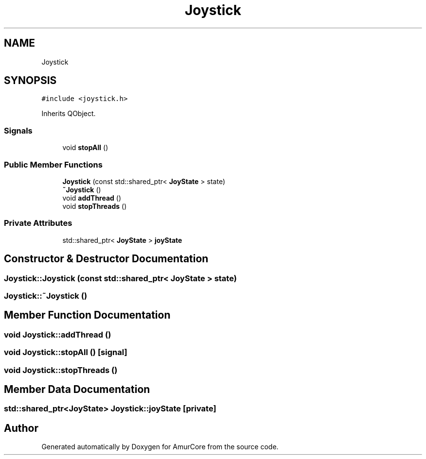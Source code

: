 .TH "Joystick" 3 "Sat Feb 1 2025" "Version 1.0" "AmurCore" \" -*- nroff -*-
.ad l
.nh
.SH NAME
Joystick
.SH SYNOPSIS
.br
.PP
.PP
\fC#include <joystick\&.h>\fP
.PP
Inherits QObject\&.
.SS "Signals"

.in +1c
.ti -1c
.RI "void \fBstopAll\fP ()"
.br
.in -1c
.SS "Public Member Functions"

.in +1c
.ti -1c
.RI "\fBJoystick\fP (const std::shared_ptr< \fBJoyState\fP > state)"
.br
.ti -1c
.RI "\fB~Joystick\fP ()"
.br
.ti -1c
.RI "void \fBaddThread\fP ()"
.br
.ti -1c
.RI "void \fBstopThreads\fP ()"
.br
.in -1c
.SS "Private Attributes"

.in +1c
.ti -1c
.RI "std::shared_ptr< \fBJoyState\fP > \fBjoyState\fP"
.br
.in -1c
.SH "Constructor & Destructor Documentation"
.PP 
.SS "Joystick::Joystick (const std::shared_ptr< \fBJoyState\fP > state)"

.SS "Joystick::~Joystick ()"

.SH "Member Function Documentation"
.PP 
.SS "void Joystick::addThread ()"

.SS "void Joystick::stopAll ()\fC [signal]\fP"

.SS "void Joystick::stopThreads ()"

.SH "Member Data Documentation"
.PP 
.SS "std::shared_ptr<\fBJoyState\fP> Joystick::joyState\fC [private]\fP"


.SH "Author"
.PP 
Generated automatically by Doxygen for AmurCore from the source code\&.
